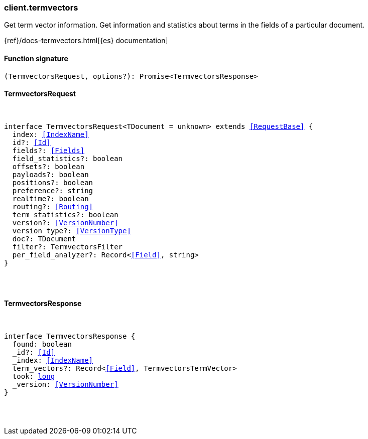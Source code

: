 [[reference-termvectors]]

////////
===========================================================================================================================
||                                                                                                                       ||
||                                                                                                                       ||
||                                                                                                                       ||
||        ██████╗ ███████╗ █████╗ ██████╗ ███╗   ███╗███████╗                                                            ||
||        ██╔══██╗██╔════╝██╔══██╗██╔══██╗████╗ ████║██╔════╝                                                            ||
||        ██████╔╝█████╗  ███████║██║  ██║██╔████╔██║█████╗                                                              ||
||        ██╔══██╗██╔══╝  ██╔══██║██║  ██║██║╚██╔╝██║██╔══╝                                                              ||
||        ██║  ██║███████╗██║  ██║██████╔╝██║ ╚═╝ ██║███████╗                                                            ||
||        ╚═╝  ╚═╝╚══════╝╚═╝  ╚═╝╚═════╝ ╚═╝     ╚═╝╚══════╝                                                            ||
||                                                                                                                       ||
||                                                                                                                       ||
||    This file is autogenerated, DO NOT send pull requests that changes this file directly.                             ||
||    You should update the script that does the generation, which can be found in:                                      ||
||    https://github.com/elastic/elastic-client-generator-js                                                             ||
||                                                                                                                       ||
||    You can run the script with the following command:                                                                 ||
||       npm run elasticsearch -- --version <version>                                                                    ||
||                                                                                                                       ||
||                                                                                                                       ||
||                                                                                                                       ||
===========================================================================================================================
////////

[discrete]
=== client.termvectors

Get term vector information. Get information and statistics about terms in the fields of a particular document.

{ref}/docs-termvectors.html[{es} documentation]

[discrete]
==== Function signature

[source,ts]
----
(TermvectorsRequest, options?): Promise<TermvectorsResponse>
----

[discrete]
==== TermvectorsRequest

[pass]
++++
<pre>
++++
interface TermvectorsRequest<TDocument = unknown> extends <<RequestBase>> {
  index: <<IndexName>>
  id?: <<Id>>
  fields?: <<Fields>>
  field_statistics?: boolean
  offsets?: boolean
  payloads?: boolean
  positions?: boolean
  preference?: string
  realtime?: boolean
  routing?: <<Routing>>
  term_statistics?: boolean
  version?: <<VersionNumber>>
  version_type?: <<VersionType>>
  doc?: TDocument
  filter?: TermvectorsFilter
  per_field_analyzer?: Record<<<Field>>, string>
}

[pass]
++++
</pre>
++++
[discrete]
==== TermvectorsResponse

[pass]
++++
<pre>
++++
interface TermvectorsResponse {
  found: boolean
  _id?: <<Id>>
  _index: <<IndexName>>
  term_vectors?: Record<<<Field>>, TermvectorsTermVector>
  took: <<_long, long>>
  _version: <<VersionNumber>>
}

[pass]
++++
</pre>
++++
